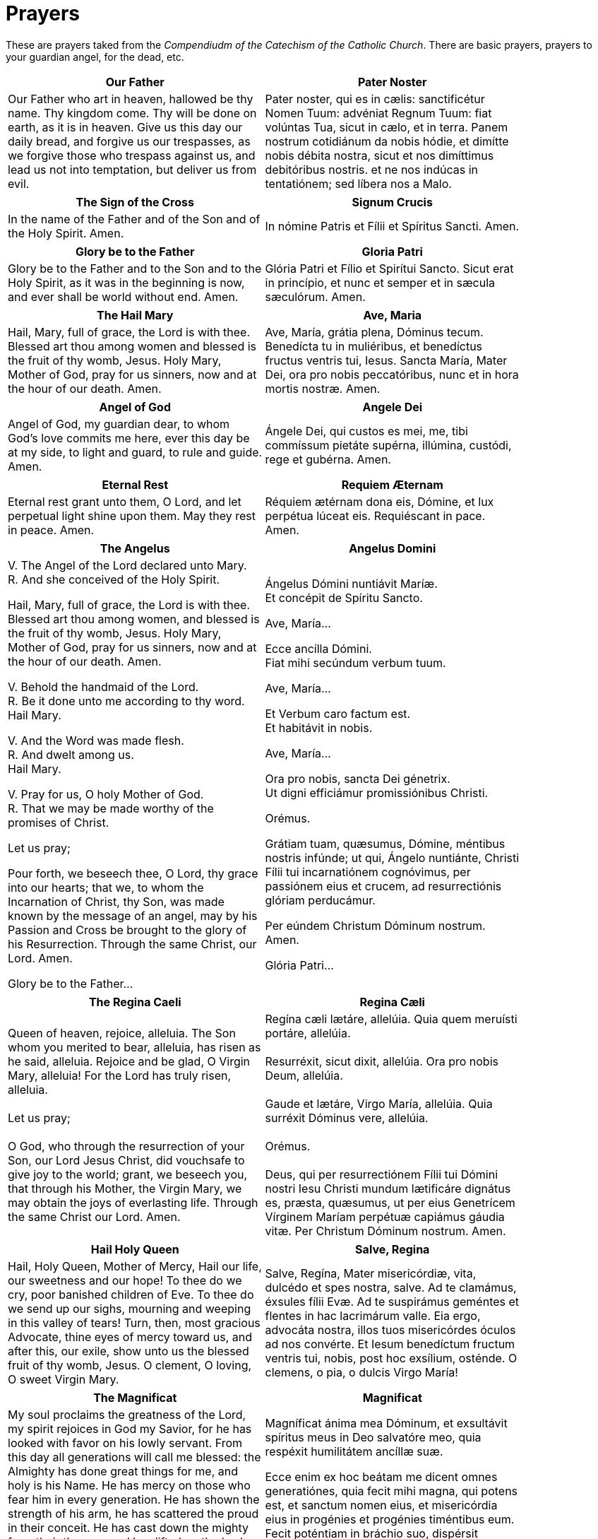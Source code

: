 = Prayers

******
These are prayers taked from the _Compendiudm of the Catechism of the Catholic Church_.
There are basic prayers, prayers to your guardian angel, for the dead, etc.
******

[width="85%",style="verse",cols='.<, .<',options="header"]
|=======
|*Our Father*|*Pater Noster*

|Our Father who art in heaven,
hallowed be thy name.
Thy kingdom come.
Thy will be done 
on earth, as it is in heaven.
Give us this day 
our daily bread,
and forgive us our trespasses, 
as we forgive those who trespass against us,
and lead us not into temptation,
but deliver us from evil.

|Pater noster, qui es in cælis:
sanctificétur Nomen Tuum:
advéniat Regnum Tuum:
fiat volúntas Tua,
sicut in cælo, et in terra.
Panem nostrum 
cotidiánum da nobis hódie,
et dimítte nobis débita nostra,  
sicut et nos 
dimíttimus debitóribus nostris.
et ne nos indúcas in tentatiónem; 
sed líbera nos a Malo.
|=======

[width="85%",style="verse",cols='.<, .<',options="header"]
|=======
|*The Sign of the Cross* | *Signum Crucis*
|In the name of the Father
and of the Son
and of the Holy Spirit. Amen.

|  In nómine Patris
et Fílii
et Spíritus Sancti. Amen.
|=======


[width="85%",style="verse",cols='.<, .<',options="header"]
|=======
|*Glory be to the Father* |*Gloria Patri*
|Glory be to the Father
and to the Son
and to the Holy Spirit,
as it was in the beginning
is now, and ever shall be
world without end. Amen.

|Glória Patri
et Fílio
et Spirítui Sancto.
Sicut erat in princípio,
et nunc et semper
et in sæcula sæculórum. Amen.
|=======
 

[width="85%",style="verse",cols='.<, .<',options="header"]
|=======
|*The Hail Mary* |*Ave, Maria*
|Hail, Mary, full of grace,
the Lord is with thee.
Blessed art thou among women
and blessed is the fruit of thy womb, Jesus.
Holy Mary, Mother of God,
pray for us sinners,
now and at the hour of our death. 
Amen.

|Ave, María, grátia plena,
Dóminus tecum.
Benedícta tu in muliéribus,
et benedíctus fructus ventris tui, Iesus.
Sancta María, Mater Dei,
ora pro nobis peccatóribus,
nunc et in hora mortis nostræ.
Amen.
|=======


[width="85%",style="verse",cols='.<, .<',options="header"]
|=======
|*Angel of God*|*Angele Dei*
|Angel of God, 
my guardian dear,
to whom God’s love commits me here,
ever this day be at my side,
to light and guard, to rule and guide. 
Amen.

|Ángele Dei,
qui custos es mei,
me, tibi commíssum pietáte supérna,
illúmina, custódi,
rege et gubérna.
Amen.
|=======


[width="85%",style="verse",cols='.<, .<',options="header"]
|=======
|*Eternal Rest*|*Requiem Æternam*
|Eternal rest grant unto them, O Lord,
and let perpetual light shine upon them.
May they rest in peace. Amen.

|Réquiem ætérnam dona eis, Dómine,
et lux perpétua lúceat eis.
Requiéscant in pace. Amen.
|=======
 

[width="85%",style="verse",cols='.<, .<',options="header"]
|=======
|*The Angelus*|*Angelus Domini*
| V. The Angel of the Lord declared unto Mary. +
 R. And she conceived of the Holy Spirit. +

Hail, Mary, full of grace, the Lord is with thee.
Blessed art thou among women,
and blessed is the fruit of thy womb, Jesus.
Holy Mary, Mother of God,
pray for us sinners,
now and at the hour of our death. Amen. +

 V. Behold the handmaid of the Lord. +
 R. Be it done unto me according to thy word. +
Hail Mary. +

 V. And the Word was made flesh. +
 R. And dwelt among us. +
Hail Mary. +

 V. Pray for us, O holy Mother of God. +
 R. That we may be made worthy of the promises of Christ. +

Let us pray; +

Pour forth, we beseech thee, O Lord, thy grace into our hearts; that we, to
whom the Incarnation of Christ, thy Son, was made known by the message of an
angel, may by his Passion and Cross be brought to the glory of his
Resurrection. Through the same Christ, our Lord.  Amen. +

Glory be to the Father... +


|Ángelus Dómini nuntiávit Maríæ. +
Et concépit de Spíritu Sancto. +

Ave, María... +

Ecce ancílla Dómini. +
Fiat mihi secúndum verbum tuum. +

Ave, María... +

Et Verbum caro factum est. +
Et habitávit in nobis. +

Ave, María... +

Ora pro nobis, sancta Dei génetrix. +
Ut digni efficiámur promissiónibus Christi. +

Orémus. +

Grátiam tuam, quæsumus,
Dómine, méntibus nostris infúnde;
ut qui, Ángelo nuntiánte,
Christi Fílii tui incarnatiónem cognóvimus,
per passiónem eius et crucem,
ad resurrectiónis glóriam perducámur.

Per eúndem Christum Dóminum nostrum. Amen. +

Glória Patri... +
|=======


[width="85%",style="verse",cols='.<, .<',options="header"]
|=======
|*The Regina Caeli*|*Regina Cæli*
|Queen of heaven, rejoice, alleluia.
The Son whom you merited to bear, alleluia,
has risen as he said, alleluia.
Rejoice and be glad, O Virgin Mary, alleluia!
For the Lord has truly risen, alleluia. +
 +
Let us pray; +
 +
O God, who through the resurrection of your Son, our Lord Jesus Christ, did vouchsafe to give joy to the world; grant, we beseech you, that through his Mother, the Virgin Mary, we may obtain the joys of everlasting life. Through the same Christ our Lord. Amen.

|Regína cæli lætáre, allelúia.
Quia quem meruísti portáre, allelúia. +
 +
Resurréxit, sicut dixit, allelúia.
Ora pro nobis Deum, allelúia. +
 +
Gaude et lætáre, Virgo María, allelúia.
Quia surréxit Dóminus vere, allelúia. +
 +
Orémus. +
 +
Deus, qui per resurrectiónem Fílii tui Dómini nostri Iesu Christi mundum lætificáre dignátus es, præsta, quæsumus, ut per eius Genetrícem Vírginem Maríam perpétuæ capiámus gáudia vitæ.
Per Christum Dóminum nostrum. Amen.
|=======


[width="85%",style="verse",cols='.<, .<',options="header"]
|=======
|*Hail Holy Queen*|*Salve, Regina*
|Hail, Holy Queen, Mother of Mercy, 
Hail our life, our sweetness and our hope! 
To thee do we cry, poor banished children of Eve.
To thee do we send up our sighs, mourning and weeping
 in this valley of tears! Turn, then, most gracious Advocate, 
thine eyes of mercy toward us, 
and after this, our exile,
show unto us the blessed fruit of thy womb, Jesus. 
O clement, O loving, 
O sweet Virgin Mary. +

|Salve, Regína,
Mater misericórdiæ,
vita, dulcédo et spes nostra, salve.
Ad te clamámus,
éxsules fílii Evæ.
Ad te suspirámus geméntes et flentes
in hac lacrimárum valle.
Eia ergo, advocáta nostra,
illos tuos misericórdes óculos 
ad nos convérte.
Et Iesum benedíctum fructum ventris tui,
nobis, post hoc exsílium, osténde.
O clemens, o pia, o dulcis Virgo María!
|=======

[width="85%",style="verse",cols='.<, .<',options="header"]
|=======
|*The Magnificat*|*Magnificat*
|My soul proclaims the greatness of the Lord,
my spirit rejoices in God my Savior,
for he has looked with favor on his lowly servant.
From this day all generations will call me blessed:
the Almighty has done great things for me,
and holy is his Name.
He has mercy on those who fear him 
in every generation.
He has shown the strength of his arm,
he has scattered the proud in their conceit.
He has cast down the mighty from their thrones,
and has lifted up the lowly.
He has filled the hungry with good things,
and the rich he has sent away empty.
He has come to the help of his servant Israel
for he has remembered his promise of mercy,
the promise he made to our fathers,
to Abraham and his children forever.
Glory to the Father and to the Son and to the Holy Spirit,
as it was in the beginning, is now, and will be forever. Amen.


|Magníficat ánima mea Dóminum,
et exsultávit spíritus meus
in Deo salvatóre meo,
quia respéxit humilitátem
ancíllæ suæ.

Ecce enim ex hoc beátam
me dicent omnes generatiónes,
quia fecit mihi magna,
qui potens est,
et sanctum nomen eius,
et misericórdia eius in progénies
et progénies timéntibus eum.
Fecit poténtiam in bráchio suo,
dispérsit supérbos mente cordis sui;
depósuit poténtes de sede
et exaltávit húmiles.
Esuriéntes implévit bonis
et dívites dimísit inánes.
Suscépit Ísrael púerum suum,
recordátus misericórdiæ,
sicut locútus est ad patres nostros,
Ábraham et sémini eius in sæcula.
Glória Patri et Fílio
et Spirítui Sancto.
Sicut erat in princípio,
et nunc et semper,
et in sæcula sæculórum.
Amen.
|=======

[width="85%",style="verse",cols='.<, .<',options="header"]
|=======
|*Under Your Protection*|*Sub tuum præsidium*
|We fly to thy protection, 
O holy Mother of God.
Despise not our petitions 
in our necessities,
but deliver us always 
from all dangers
O glorious and blessed Virgin.

|Sub tuum præsídium confúgimus,
sancta Dei Génetrix;
nostras deprecatiónes ne despícias
in necessitátibus;
sed a perículis cunctis
líbera nos semper,
Virgo gloriósa et benedícta.
|=======

   

[width="85%",style="verse",cols='.<, .<',options="header"]
|=======
|*The Benedictus*|*Benedictus*
|Blessed be the Lord, the God of Israel;
he has come to his people and set them free.
He has raised up for us a mighty savior,
born of the house of his servant David.
Through his holy prophets he promised of old
that he would save us from our enemies,
from the hands of all who hate us.
He promised to show mercy to our fathers
and to remember his holy covenant.
This was the oath he swore to our father
Abraham:
to set us free from the hands of our enemies,
free to worship him without fear,
holy and righteous in his sight all the days of our life.
You, my child, shall be called the prophet of the Most High;
for you will go before the Lord to prepare his way,
to give his people knowledge of salvation 
by the forgiveness of their sins.
In the tender compassion of our God
the dawn from on high shall break upon us,
to shine on those who dwell in darkness and the shadow of death,
and to guide our feet into the way of peace.
Glory to the Father and to the Son and to the Holy Spirit,
as it was in the beginning, is now, and will be forever. Amen.

|Benedíctus Dóminus, Deus Ísrael,
quia visitávit
et fecit redemptiónem plebi suæ,
et eréxit cornu salútis nobis
in domo David púeri sui,
sicut locútus est per os sanctórum,
qui a sæculo sunt, prophetárum eius,
salútem ex inimícis nostris
et de manu ómnium,
qui odérunt nos;
ad faciéndam misericórdiam
cum pátribus nostris
et memorári testaménti sui sancti,
iusiurándum, quod iurávit
ad Ábraham patrem nostrum,
datúrum se nobis,
ut sine timóre,
de manu inimicórum liberáti,
serviámus illi
in sanctitáte et iustítia coram ipso
ómnibus diébus nostris.
Et tu, puer,
prophéta Altíssimi vocáberis:
præíbis enim ante fáciem Dómini
paráre vias eius,
ad dandam sciéntiam salútis
plebi eius
in remissiónem peccatórum eórum,
per víscera misericórdiæ Dei nostri,
in quibus visitábit nos óriens ex alto,
illumináre his, qui in ténebris
et in umbra mortis sedent,
ad dirigéndos pedes nostros
in viam pacis.
Glória Patri et Fílio
et Spirítui Sancto.
Sicut erat in princípio,
et nunc
et semper,
et in sæcula sæculórum. Amen.
|=======

[width="85%",style="verse",cols='.<, .<',options="header"]
|=======
|*The Te Deum*|*Te Deum*
|You are God: we praise you;
You are God: we acclaim you;
You are the eternal Father:
All creation worships you.
To you all angels, all the powers of heaven,
Cherubim and Seraphim, sing in endless praise:
Holy, holy, holy, Lord, God of power and might,
Heaven and earth are full of your glory.
The glorious company of apostles praise you.
The noble fellowship of prophets praise you.
The white-robed army of martyrs praise you.
Throughout the world the holy Church acclaims you:
Father, of majesty unbounded,
Your true and only Son, worthy of all worship,
And the Holy Spirit, advocate and guide.
You, Christ, are the king of glory,
The eternal Son of the Father.
When you became man to set us free
You did not spurn the Virgin’s womb.
You overcame the sting of death,
And opened the kingdom of heaven to all believers.
You are seated at God’s right hand in glory.
We believe that you will come, and be our judge.
Come then, Lord, and help your people,
Bought with the price of your own blood,
And bring us with your saints
To glory everlasting.
Save your people, Lord, and bless your inheritance.
Govern and uphold them now and always.
Day by day we bless you.
We praise your name forever.
Keep us today, Lord, from all sin.
Have mercy on us, Lord, have mercy.
Lord, show us your love and mercy;
For we put our trust in you.
In you, Lord, is our hope:
And we shall never hope in vain.

|Te Deum laudámus:
te Dóminum confitémur.
Te ætérnum Patrem,
omnis terra venerátur.
tibi omnes ángeli,
tibi cæli et univérsæ potestátes:
tibi chérubim et séraphim
incessábili voce proclámant:
Sanctus, Sanctus, Sanctus,
Dóminus Deus Sábaoth.
Pleni sunt cæli et terra
maiestátis glóriæ tuæ.
Te gloriósus
apostolórum chorus,
te prophetárum
laudábilis númerus,
te mártyrum candidátus
laudat exércitus.
Te per orbem terrárum
sancta confitétur Ecclésia,
Patrem imménsæ maiestátis;
venerándum tuum verum
et únicum Fílium;
Sanctum quoque
Paráclitum Spíritum.
Tu rex glóriæ, Christe.
Tu Patris sempitérnus es Fílius.
Tu, ad liberándum susceptúrus
hóminem,
non horruísti Vírginis úterum.
Tu, devícto mortis acúleo,
aperuísti credéntibus regna cælórum.
Tu ad déxteram Dei sedes,
in glória Patris.
Iudex créderis esse ventúrus.
Te ergo quæsumus,
tuis fámulis súbveni,
quos pretióso sánguine redemísti.
Ætérna fac cum sanctis tuis
in glória numerári.
Salvum fac pópulum tuum, Dómine,
et bénedic hereditáti tuæ.
Et rege eos, et extólle illos
usque in ætérnum.
Per síngulos dies benedícimus te;
et laudámus nomen tuum
in sæculum, et in sæculum sæculi.
Dignáre, Dómine,
die isto sine peccáto nos custodíre.
Miserére nostri, Dómine, miserére nostri.
Fiat misericórdia tua,
Dómine, super nos,
quemádmodum sperávimus in te.
In te, Dómine, sperávi:
non confúndar in ætérnum.
|=======

[width="85%",style="verse",cols='.<, .<',options="header"]
|=======
|*Come, Creator Spirit*|*Veni, Creator Spiritus*
|Come, Holy Spirit, Creator come, 
From your bright heavenly throne!
Come, take possession of our souls, 
And make them all your own.
You who are called the Paraclete,
Best gift of God above,
The living spring, the living fire, 
Sweet unction, and true love!
You who are sevenfold in your grace, 
Finger of God's right hand,
His promise, teaching little ones
To speak and understand!
O guide our minds with your blessed light, 
With love our hearts inflame,
And with your strength which never decays
Confirm our mortal frame.
Far from us drive our hellish foe 
True peace unto us bring,
And through all perils guide us safe
Beneath your sacred wing.
Through you may we the Father know,
Through you the eternal Son
And you the Spirit of them both
Thrice-blessed three in one.
All glory to the Father be,
And to the risen Son;
The same to you, O Paraclete,
While endless ages run. Amen.

|Veni, creátor Spíritus,
mentes tuórum vísita,
imple supérna grátia,
quæ tu creásti péctora.
Qui díceris Paráclitus,
altíssimi donum Dei,
fons vivus, ignis, cáritas,
et spiritális únctio.
Tu septifórmis múnere,
dígitus patérnæ déxteræ,
tu rite promíssum Patris,
sermóne ditans gúttura.
Accénde lumen sénsibus,
infúnde amórem córdibus,
infírma nostri córporis
virtúte firmans pérpeti.
Hostem repéllas lóngius
pacémque dones prótinus;
ductóre sic te prævio
vitémus omne nóxium.
Per Te sciámus da Patrem
noscámus atque Fílium,
teque utriúsque Spíritum
credámus omni témpore.
Deo Patri sit glória,
et Fílio, qui a mórtuis
surréxit, ac Paráclito,
in sæculórum sæcula. Amen.
|=======

[width="85%",style="verse",cols='.<, .<',options="header"]
|=======
|*Come, Holy Spirit*|*Veni, Sancte Spiritus*
|Come, Holy Spirit, come!
And from your celestial home
Shed a ray of light divine!
Come, Father of the poor!
Come, source of all our store!
Come, within our bosoms shine.
You, of comforters the best;
You, the soul’s most welcome guest;
Sweet refreshment here below;
In our labor, rest most sweet;
Grateful coolness in the heat;
Solace in the midst of woe.
O most blessed Light divine,
Shine within these hearts of yours,
And our inmost being fill!
Where you are not, we have naught,
Nothing good in deed or thought,
Nothing free from taint of ill.
Heal our wounds, our strength renew;
On our dryness pour your dew;
Wash the stains of guilt away:
Bend the stubborn heart and will;
Melt the frozen, warm the chill;
Guide the steps that go astray.
On the faithful, who adore
And confess you, evermore 
In your sevenfold gift descend:
Give them virtue’s sure reward;
Give them your salvation, Lord;
Give them joys that never end.

|Veni, Sancte Spíritus,
et emítte cælitus
lucis tuæ rádium.
Veni, pater páuperum,
veni, dator múnerum,
veni, lumen córdium.
Consolátor óptime,
dulcis hospes ánimæ,
dulce refrigérium.
In labóre réquies,
in æstu tempéries,
in fletu solácium.
O lux beatíssima,
reple cordis íntima
tuórum fidélium.
Sine tuo númine,
nihil est in hómine
nihil est innóxium.
Lava quod est sórdidum,
riga quod est áridum,
sana quod est sáucium.
Flecte quod est rígidum,
fove quod est frígidum,
rege quod est dévium.
Da tuis fidélibus,
in te confidéntibus,
sacrum septenárium.
Da virtútis méritum,
da salútis éxitum,
da perénne gáudium. Amen.
|=======

[width="85%",style="verse",cols='.<, .<',options="header"]
|=======
|*The Anima Christi*|*Anima Christi*
|Soul of Christ, be my sanctification.
Body of Christ, be my salvation.
Blood of Christ, fill all my veins.
Water of Christ’s side, wash out my stains.
Passion of Christ, my comfort be.
O good Jesus, listen to me.
In Thy wounds I fain would hide,
N’er to be parted from Thy side,
Guard me, should the foe assail me.
Call me when my life shall fail me.
Bid me come to Thee above,
With Thy saints to sing Thy love,
World without end. Amen.

|Ánima Christi, sanctífica me.
Corpus Christi, salva me.
Sanguis Christi, inébria me.
Aqua láteris Christi, lava me.
Pássio Christi, confórta me.
O bone Iesu, exáudi me.
Intra tua vúlnera abscónde me.
Ne permíttas me separári a te.
Ab hoste malígno defénde me.
In hora mortis meæ voca me.
Et iube me veníre ad te,
ut cum Sanctis tuis laudem te
in sæcula sæculórum. Amen
|=======

 

[width="85%",style="verse",cols='.<, .<',options="header"]
|=======
|*The Memorare*|*Memorare*
|Remember, O most gracious Virgin Mary,
that never was it known 
that anyone who fled to thy protection, 
implored thy help, 
or sought thy intercession, 
was left unaided. 
Inspired by this confidence 
I fly unto thee, 
O Virgin of virgins, my Mother. 
To thee do I come, 
before thee I stand, 
sinful and sorrowful. 
O Mother of the Word Incarnate,
despise not my petitions, 
but in thy mercy hear and answer me. 
Amen.

|Memoráre, o piíssima Virgo María, 
non esse audítum a sæculo, 
quemquam ad tua curréntem præsídia,
tua implorántem auxília, 
tua peténtem suffrágia, esse derelíctum. 
Ego tali animátus confidéntia, 
ad te, Virgo Vírginum, Mater, 
curro, ad te vénio, 
coram te gemens peccátor assísto. 
Noli, Mater Verbi, verba mea despícere; 
sed áudi propítia et exáudi. Amen.
|=======

[width="85%",style="verse",cols='.<, .<',options="header"]
|=======
|*The Rosary*|*Rosarium*
|The Joyful Mysteries
(recited Monday and Saturday)

The Annunciation
The Visitation
The Nativity
The Presentation
The Finding in the Temple

 

The Mysteries of Light
(recited Thursday)

The Baptism of Jesus
The Wedding Feast of Cana
The Proclamation of the Kingdom, with the call to Conversion
The Transfiguration
The Institution of the Eucharist

 

The Sorrowful Mysteries
(recited Tuesday and Friday)

The Agony in the Garden
The Scourging at the Pillar
The Crowning with Thorns
The Carrying of the Cross
The Crucifixion

 

The Glorious Mysteries 
(recited Wednesday and Sunday)

The Resurrection 
The Ascension
The Descent of the Holy Spirit
The Assumption
The Coronation of Mary Queen of Heaven and Earth

 

Prayer concluding the Rosary

Hail, Holy Queen, etc. as above

 V. Pray for us, O holy Mother of God.
 R. That we may be made worthy of the promises of Christ.

 

Let us pray.

O God, whose only-begotten Son, 
by his life, death and resurrection, 
has purchased for us 
the rewards of eternal life, 
grant, we beseech thee, 
that meditating on these mysteries
of the most holy Rosary of the 
Blessed Virgin Mary, 
we may imitate what they contain 
and obtain what they promise, 
through the same Christ our Lord. 
Amen.

|Mystéria gaudiósa
(in feria secunda et sabbato)

Annuntiátio.
Visitátio.
Natívitas.
Præsentátio.
Invéntio in Templo.

 

Mystéria luminósa
(in feria quinta)

Baptísma apud Iordánem.
Autorevelátio apud Cananénse matrimónium.
Regni Dei proclamátio coniúncta cum invitaménto
ad conversiónem.
Transfigurátio.
Eucharístiæ Institútio.

 

Mystéria dolorósa
(in feria tertia et feria sexta)

Agonía in Hortu.
Flagellátio.
Coronátio Spinis.
Baiulátio Crucis.
Crucifíxio et Mors.

 

Mystéria gloriósa
(in feria quarta et Dominica)

Resurréctio.
Ascénsio.
Descénsus Spíritus Sancti.
Assúmptio.
Coronátio in Cælo.

 

Oratio ad finem Rosarii dicenda

Ora pro nobis, sancta Dei génetrix.
Ut digni efficiámur promissiónibus Christi.

 

Orémus.

Deus, cuius Unigénitus per vitam, 
mortem et resurrectiónem suam 
nobis salútis ætérnæ 
præmia comparávit, 
concéde, quæsumus:
ut hæc mystéria sacratíssimo 
beátæ Maríæ Vírginis 
Rosário recoléntes,
et imitémur quod cóntinent,
et quod promíttunt assequámur. 
Per Christum Dóminum nostrum. 
Amen.
|=======

[width="85%",style="verse",cols=1,options="header"]
|=======
|*Coptic Incense Prayer*
|O King of peace, give us your peace and pardon our sins. Dismiss the enemies
of the Church and protect her so that she never fail. Emmanuel our God is in
our midst in the glory of the Father and of the Holy Spirit. May he bless us
and purify our hearts and cure the sicknesses of our soul and body. We adore
you, O Christ, with your good Father and the Holy Spirit because you have come
and you have saved us.
|=======


[width="85%",style="verse",cols='.<',options="header"]
|=======
|*Syro-Maronite Farewell to the Altar*

|Remain in peace, O Altar of God. May the offering that I have taken from you be for the remission of my debts and the pardon of my sins and may it obtain for me that I may stand before the tribunal of Christ without condemnation and without confusion. I do not know if I will have the opportunity to return and offer another sacrifice upon you. Protect me, O Lord, and preserve your holy Church as the way to truth and salvation. Amen.
|=======
 

 
[width="85%",style="verse",cols='.<',options="header"]
|=======
|*Byzantine Prayer for the Deceased*

|God of the spirits and of all flesh, who have trampled death and annihilated
the devil and given life to your world, may you yourself, O Lord, grant to the
soul of your deceased servant N. rest in a place of light, a verdant place, a
place of freshness, from where suffering, pain and cries are far removed. Do
You, O good and compassionate God forgive every fault committed by him in word,
work or thought because there is no man who lives and does not sin. You alone
are without sin and your justice is justice throughout the ages and your word
is truth. Since you, O Christ our God, are the resurrection, the life and the
repose of your deceased servant N., we give you glory together with your
un-begotten Father and your most holy, good and life-creating Spirit, now and
always and forever and ever.
|=======
 

 
[width="85%",style="verse",cols='.<, .<',options="header"]
|=======
|*Act of Faith*|*Actus fidei*
|O my God, I firmly believe 
that you are one God in three divine Persons,
Father, Son, and Holy Spirit. 
I believe that your divine Son became man 
and died for our sins and that he will come 
to judge the living and the dead. 
I believe these and all the truths 
which the Holy Catholic Church teaches
because you have revealed them 
who are eternal truth and wisdom, 
who can neither deceive nor be deceived. 
In this faith I intend to live and die. 
Amen.

|Dómine Deus,
firma fide credo et confíteor 
ómnia et síngula quæ 
sancta Ecclésia Cathólica propónit, 
quia tu, Deus, ea ómnia revelásti, 
qui es ætérna véritas et sapiéntia 
quæ nec fállere nec falli potest.
In hac fide vívere et mori státuo. 
Amen.
|=======

[width="85%",style="verse",cols='.<, .<',options="header"]
|=======
|*Act of Hope*|*Actus spei*
|O Lord God, 
I hope by your grace for the pardon 
of all my sins
and after life here to gain eternal happiness
because you have promised it 
who are infinitely powerful, faithful, kind, 
and merciful. 
In this hope I intend to live and die. 
Amen.

|Dómine Deus, spero per grátiam tuam
remissiónem ómnium peccatórum, 
et post hanc vitam ætérnam felicitátem 
me esse consecutúrum: 
quia tu promisísti, qui es infiníte 
potens, fidélis, benígnus, et miséricors.
In hac spe vívere et mori státuo.
Amen.
|=======

[width="85%",style="verse",cols='.<, .<',options="header"]
|=======
|*Act of Love*|*Actus caritatis*
|O Lord God, I love you above all things 
and I love my neighbor for your sake 
because you are the highest, infinite and perfect
good, worthy of all my love. 
In this love I intend to live and die. 
Amen.

|Dómine Deus, 
amo te super ómnia 
et próximum meum propter te, 
quia tu es summum, infinítum, 
et perfectíssimum bonum, 
omni dilectióne dignum.
In hac caritáte 
vívere et mori státuo.
Amen.
|=======

 

[width="85%",style="verse",cols='.<, .<',options="header"]
|=======
|*Act of Contrition*|*Actus contritionis*
|O my God, I am heartily sorry for having offended Thee, and I detest all my
sins because of thy just punishments, but most of all because they offend Thee,
my God, who art all good and deserving of all my love. I firmly resolve with
the help of Thy grace to sin no more and to avoid the near occasion of sin.
Amen.

|Deus meus, ex toto corde pænitet me ómnium meórum peccatórum, éaque detéstor,
quia peccándo, non solum pœnas a te iuste statútas proméritus sum, sed
præsértim quia offéndi te, summum bonum, ac dignum qui super ómnia diligáris.
Ídeo fírmiter propóno, adiuvánte grátia tua, de cétero me non peccatúrum
peccandíque occasiónes próximas fugitúrum. Amen.
|=======
